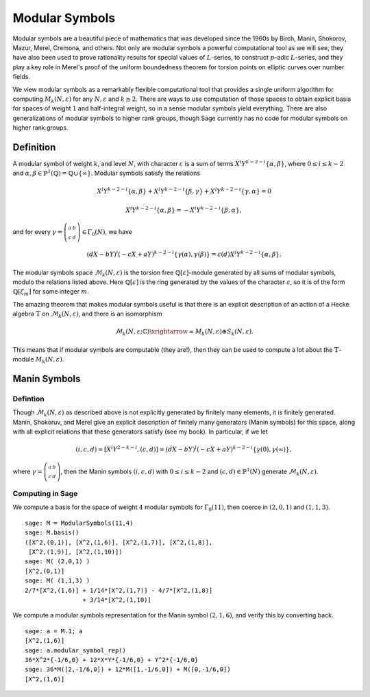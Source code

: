 .. _sec-modsym:

Modular Symbols
===============

Modular symbols are a beautiful piece of mathematics that was
developed since the 1960s by Birch, Manin, Shokorov, Mazur, Merel,
Cremona, and others. Not only are modular symbols a powerful
computational tool as we will see, they have also been used to
prove rationality results for special values of :math:`L`-series,
to construct :math:`p`-adic :math:`L`-series, and they play a
key role in Merel's proof of the uniform boundedness theorem for
torsion points on elliptic curves over number fields.

We view modular symbols as a remarkably flexible computational tool
that provides a single uniform algorithm for computing
:math:`M_k(N,\varepsilon)` for any :math:`N, \varepsilon` and
:math:`k\geq 2`. There are ways to use computation of those
spaces to obtain explicit basis for spaces of weight :math:`1`
and half-integral weight, so in a sense modular symbols yield
everything. There are also generalizations of modular symbols to
higher rank groups, though Sage currently has no code for modular
symbols on higher rank groups.

Definition
----------

A modular symbol of weight
:math:`k`, and level :math:`N`, with character :math:`\varepsilon`
is a sum of terms :math:`X^i Y^{k-2-i} \{\alpha, \beta\}`, where
:math:`0\leq i \leq k-2` and
:math:`\alpha, \beta \in \mathbb{P}^1(\mathbb{Q}) = \mathbb{Q} \cup \{\infty\}`.
Modular symbols satisfy the relations

.. math::

   X^i Y^{k-2-i} \{\alpha, \beta\} + X^i Y^{k-2-i} \{\beta, \gamma\}
   + X^i Y^{k-2-i} \{\gamma, \alpha\} = 0

.. math::

    X^i Y^{k-2-i} \{\alpha, \beta\} = -X^i Y^{k-2-i} \{\beta, \alpha\},

and for every :math:`\gamma=\left(\begin{smallmatrix}a&b\\c&d\end{smallmatrix}\right)\in\Gamma_0(N)`, we
have

.. math::

   (dX - bY)^i (-cX + aY)^{k-2-i} \{\gamma(\alpha),\gamma(\beta)\}
   = \varepsilon(d) X^i Y^{k-2-i} \{\alpha, \beta\}.

The modular symbols space :math:`\mathcal{M}_k(N,\varepsilon)`
is the torsion free :math:`\mathbb{Q}[\varepsilon]`-module generated by
all sums of modular symbols, modulo the relations listed above.
Here :math:`\mathbb{Q}[\varepsilon]` is the ring generated by the values
of the character :math:`\varepsilon`, so it is of the form
:math:`\mathbb{Q}[\zeta_m]` for some integer :math:`m`.

The amazing theorem that makes modular symbols useful is that there
is an explicit description of an action of a Hecke algebra
:math:`\mathbb{T}` on :math:`\mathcal{M}_k(N,\varepsilon)`, and there is an
isomorphism

.. math::

   \mathcal{M}_k(N,\varepsilon;\mathbb{C}) \xrightarrow{\approx} M_k(N,\varepsilon) \oplus S_k(N,\varepsilon).

This means that if modular symbols are
computable (they are!), then they can be used to compute a lot
about the :math:`\mathbb{T}`-module :math:`M_k(N,\varepsilon)`.

Manin Symbols
-------------

Defintion
~~~~~~~~~

Though :math:`\mathcal{M}_k(N,\varepsilon)` as described above is not explicitly
generated by finitely many elements, it is finitely generated. Manin,
Shokoruv, and Merel give an explicit description of finitely many
generators (Manin symbols) for this space, along with all explicit
relations that these generators satisfy (see my book). In particular,
if we let

.. math::

   (i,c,d) = [X^i Y^{2-k-i}, (c,d)] =
   (dX - bY)^i (-cX + aY)^{k-2-i} \{\gamma(0),\gamma(\infty)\},

where
:math:`\gamma=\left(\begin{smallmatrix}a&b\\c&d\end{smallmatrix}\right)`, then the Manin symbols
:math:`(i,c,d)` with :math:`0\leq i \leq k-2` and
:math:`(c,d)\in\mathbb{P}^1(N)` generate :math:`\mathcal{M}_k(N,\varepsilon)`.

Computing in Sage
~~~~~~~~~~~~~~~~~

We compute a basis for the space
of weight :math:`4` modular symbols for :math:`\Gamma_0(11)`,
then coerce in :math:`(2,0,1)` and :math:`(1,1,3)`.

::

    sage: M = ModularSymbols(11,4)
    sage: M.basis()
    ([X^2,(0,1)], [X^2,(1,6)], [X^2,(1,7)], [X^2,(1,8)],
     [X^2,(1,9)], [X^2,(1,10)])
    sage: M( (2,0,1) )
    [X^2,(0,1)]
    sage: M( (1,1,3) )
    2/7*[X^2,(1,6)] + 1/14*[X^2,(1,7)] - 4/7*[X^2,(1,8)]
                    + 3/14*[X^2,(1,10)]

We compute a modular symbols representation for the Manin symbol
:math:`(2,1,6)`, and verify this by converting back.

.. link

::

    sage: a = M.1; a
    [X^2,(1,6)]
    sage: a.modular_symbol_rep()
    36*X^2*{-1/6,0} + 12*X*Y*{-1/6,0} + Y^2*{-1/6,0}
    sage: 36*M([2,-1/6,0]) + 12*M([1,-1/6,0]) + M([0,-1/6,0])
    [X^2,(1,6)]
